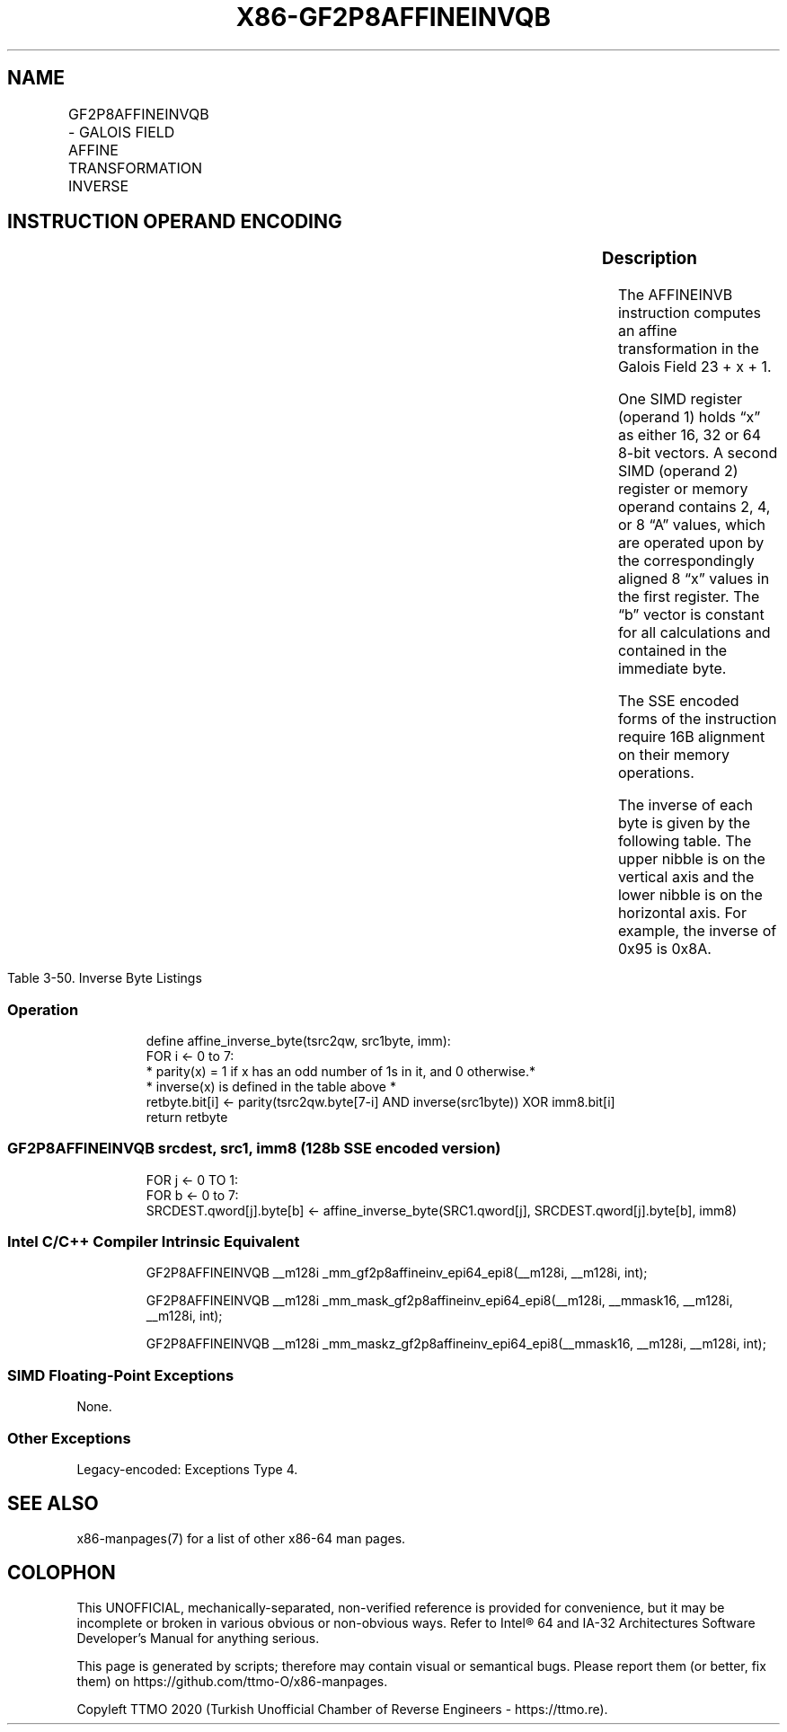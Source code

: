 .nh
.TH "X86-GF2P8AFFINEINVQB" "7" "May 2019" "TTMO" "Intel x86-64 ISA Manual"
.SH NAME
GF2P8AFFINEINVQB - GALOIS FIELD AFFINE TRANSFORMATION INVERSE
.TS
allbox;
l l l l l 
l l l l l .
\fB\fCOpcode/Instruction\fR	\fB\fCOp/En\fR	\fB\fC64/32 bit Mode Support\fR	\fB\fCCPUID Feature Flag\fR	\fB\fCDescription\fR
T{
66 0F3A CF /r /ib GF2P8AFFINEINVQB xmm1, xmm2/m128, imm8
T}
	A	V/V	GFNI	T{
Computes inverse affine transformation in the finite field GF(2^8).
T}
.TE

.SH INSTRUCTION OPERAND ENCODING
.TS
allbox;
l l l l l l 
l l l l l l .
\fB\fCOp/En\fR	\fB\fCTuple\fR	\fB\fCOperand 1\fR	\fB\fCOperand 2\fR	\fB\fCOperand 3\fR	\fB\fCOperand 4\fR
A	NA	ModRM:reg (r, w)	ModRM:r/m (r)	imm8 (r)	NA
.TE

.SS Description
.PP
The AFFINEINVB instruction computes an affine transformation in the
Galois Field 23 + x + 1.

.PP
One SIMD register (operand 1) holds “x” as either 16, 32 or 64 8\-bit
vectors. A second SIMD (operand 2) register or memory operand contains
2, 4, or 8 “A” values, which are operated upon by the correspondingly
aligned 8 “x” values in the first register. The “b” vector is constant
for all calculations and contained in the immediate byte.

.PP
The SSE encoded forms of the instruction require 16B alignment on their
memory operations.

.PP
The inverse of each byte is given by the following table. The upper
nibble is on the vertical axis and the lower nibble is on the horizontal
axis. For example, the inverse of 0x95 is 0x8A.

.TS
allbox;
l l l l l l l l l l l l l l l l l 
l l l l l l l l l l l l l l l l l .
\-	0	1	2	3	4	5	6	7	8	9	A	B	C	D	E	F
0	0	1	8D	F6	CB	52	7B	D1	E8	4F	29	C0	B0	E1	E5	C7
1	74	B4	AA	4B	99	2B	60	5F	58	3F	FD	CC	FF	40	EE	B2
2	3A	6E	5A	F1	55	4D	A8	C9	C1	A	98	15	30	44	A2	C2
3	2C	45	92	6C	F3	39	66	42	F2	35	20	6F	77	BB	59	19
4	1D	FE	37	67	2D	31	F5	69	A7	64	AB	13	54	25	E9	9
5	ED	5C	5	CA	4C	24	87	BF	18	3E	22	F0	51	EC	61	17
6	16	5E	AF	D3	49	A6	36	43	F4	47	91	DF	33	93	21	3B
7	79	B7	97	85	10	B5	BA	3C	B6	70	D0	6	A1	FA	81	82
8	83	7E	7F	80	96	73	BE	56	9B	9E	95	D9	F7	2	B9	A4
9	DE	6A	32	6D	D8	8A	84	72	2A	14	9F	88	F9	DC	89	9A
A	FB	7C	2E	C3	8F	B8	65	48	26	C8	12	4A	CE	E7	D2	62
B	C	E0	1F	EF	11	75	78	71	A5	8E	76	3D	BD	BC	86	57
C	B	28	2F	A3	DA	D4	E4	F	A9	27	53	4	1B	FC	AC	E6
D	7A	7	AE	63	C5	DB	E2	EA	94	8B	C4	D5	9D	F8	90	6B
E	B1	D	D6	EB	C6	E	CF	AD	8	4E	D7	E3	5D	50	1E	B3
F	5B	23	38	34	68	46	3	8C	DD	9C	7D	A0	CD	1A	41	1C
.TE

.PP
Table 3\-50. Inverse Byte Listings

.SS Operation
.PP
.RS

.nf
define affine\_inverse\_byte(tsrc2qw, src1byte, imm):
    FOR i ← 0 to 7:
        * parity(x) = 1 if x has an odd number of 1s in it, and 0 otherwise.*
        * inverse(x) is defined in the table above *
        retbyte.bit[i] ← parity(tsrc2qw.byte[7\-i] AND inverse(src1byte)) XOR imm8.bit[i]
    return retbyte

.fi
.RE

.SS GF2P8AFFINEINVQB srcdest, src1, imm8 (128b SSE encoded version)
.PP
.RS

.nf
FOR j ← 0 TO 1:
    FOR b ← 0 to 7:
        SRCDEST.qword[j].byte[b] ← affine\_inverse\_byte(SRC1.qword[j], SRCDEST.qword[j].byte[b], imm8)

.fi
.RE

.SS Intel C/C++ Compiler Intrinsic Equivalent
.PP
.RS

.nf
GF2P8AFFINEINVQB \_\_m128i \_mm\_gf2p8affineinv\_epi64\_epi8(\_\_m128i, \_\_m128i, int);

GF2P8AFFINEINVQB \_\_m128i \_mm\_mask\_gf2p8affineinv\_epi64\_epi8(\_\_m128i, \_\_mmask16, \_\_m128i, \_\_m128i, int);

GF2P8AFFINEINVQB \_\_m128i \_mm\_maskz\_gf2p8affineinv\_epi64\_epi8(\_\_mmask16, \_\_m128i, \_\_m128i, int);

.fi
.RE

.SS SIMD Floating\-Point Exceptions
.PP
None.

.SS Other Exceptions
.PP
Legacy\-encoded: Exceptions Type 4.

.SH SEE ALSO
.PP
x86\-manpages(7) for a list of other x86\-64 man pages.

.SH COLOPHON
.PP
This UNOFFICIAL, mechanically\-separated, non\-verified reference is
provided for convenience, but it may be incomplete or broken in
various obvious or non\-obvious ways. Refer to Intel® 64 and IA\-32
Architectures Software Developer’s Manual for anything serious.

.br
This page is generated by scripts; therefore may contain visual or semantical bugs. Please report them (or better, fix them) on https://github.com/ttmo-O/x86-manpages.

.br
Copyleft TTMO 2020 (Turkish Unofficial Chamber of Reverse Engineers - https://ttmo.re).
